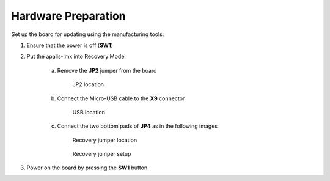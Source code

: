 Hardware Preparation
--------------------

Set up the board for updating using the manufacturing tools:

#. Ensure that the power is off (**SW1**)

#. Put the apalis-imx into Recovery Mode:

    a. Remove the **JP2** jumper from the board
           
           .. figure:: /_static/boards/apalis-imx-jp2.png
                :width: 300
                :align: center

                JP2 location

    b. Connect the Micro-USB cable to the **X9** connector

           .. figure:: /_static/boards/apalis-imx-usb.png
                 :width: 300
                 :align: center

                 USB location

    c. Connect the two bottom pads of **JP4** as in the following images

           .. figure:: /_static/boards/apalis-imx-jp4.png
                :width: 300
                :align: center

                Recovery jumper location

           .. figure:: /_static/boards/apalis-imx-jp4-close.jpeg
                :width: 300
                :align: center

                Recovery jumper setup

#. Power on the board by pressing the **SW1** button.
